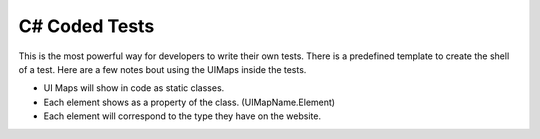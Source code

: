 C# Coded Tests
==============

This is the most powerful way for developers to write their own tests. There is a predefined template to create the shell of a test. Here are a few notes bout using the UIMaps inside the tests.

- UI Maps will show in code as static classes.
- Each element shows as a property of the class. (UIMapName.Element)
- Each element will correspond to the type they have on the website.

